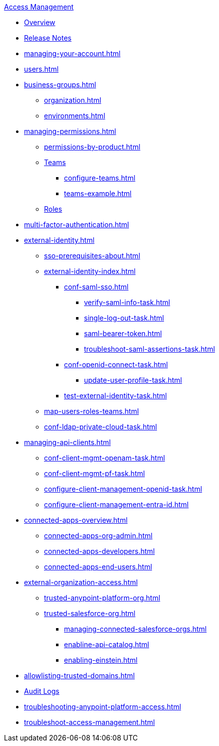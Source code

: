 .xref:index.adoc[Access Management]
* xref:index.adoc[Overview]
* xref:iam-release-notes.adoc[Release Notes]
* xref:managing-your-account.adoc[]
* xref:users.adoc[]
* xref:business-groups.adoc[]
 ** xref:organization.adoc[]
 ** xref:environments.adoc[]
* xref:managing-permissions.adoc[]
 ** xref:permissions-by-product.adoc[]
 ** xref:teams.adoc[Teams]
  *** xref:configure-teams.adoc[]
  *** xref:teams-example.adoc[]
 ** xref:roles.adoc[Roles]
* xref:multi-factor-authentication.adoc[]
* xref:external-identity.adoc[]
 ** xref:sso-prerequisites-about.adoc[]
 ** xref:external-identity-index.adoc[]
  *** xref:conf-saml-sso.adoc[]
   **** xref:verify-saml-info-task.adoc[]
   **** xref:single-log-out-task.adoc[]
   **** xref:saml-bearer-token.adoc[]
   **** xref:troubleshoot-saml-assertions-task.adoc[]
  *** xref:conf-openid-connect-task.adoc[]
  **** xref:update-user-profile-task.adoc[]
  *** xref:test-external-identity-task.adoc[]
  ** xref:map-users-roles-teams.adoc[]
  ** xref:conf-ldap-private-cloud-task.adoc[]
* xref:managing-api-clients.adoc[]
 ** xref:conf-client-mgmt-openam-task.adoc[]
 ** xref:conf-client-mgmt-pf-task.adoc[]
 ** xref:configure-client-management-openid-task.adoc[]
 ** xref:configure-client-management-entra-id.adoc[]
* xref:connected-apps-overview.adoc[]
 ** xref:connected-apps-org-admin.adoc[]
 ** xref:connected-apps-developers.adoc[]
 ** xref:connected-apps-end-users.adoc[]
* xref:external-organization-access.adoc[]
 ** xref:trusted-anypoint-platform-org.adoc[]
 ** xref:trusted-salesforce-org.adoc[]
 *** xref:managing-connected-salesforce-orgs.adoc[]
 *** xref:enabline-api-catalog.adoc[]
 *** xref:enabling-einstein.adoc[]
* xref:allowlisting-trusted-domains.adoc[]
* xref:audit-logging.adoc[Audit Logs]
* xref:troubleshooting-anypoint-platform-access.adoc[]
* xref:troubleshoot-access-management.adoc[]
